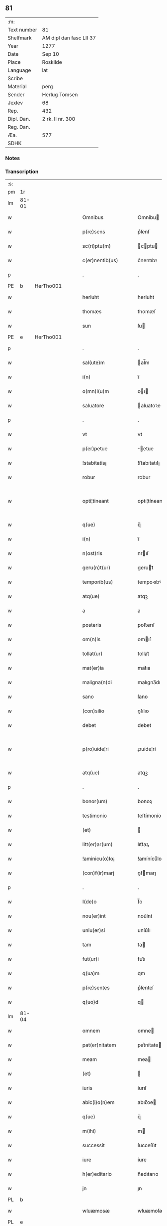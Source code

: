 ** 81
| :m:         |                         |
| Text number | 81                      |
| Shelfmark   | AM dipl dan fasc LII 37 |
| Year        | 1277                    |
| Date        | Sep 10                  |
| Place       | Roskilde                |
| Language    | lat                     |
| Scribe      |                         |
| Material    | perg                    |
| Sender      | Herlug Tomsen           |
| Jexlev      | 68                      |
| Rep.        | 432                     |
| Dipl. Dan.  | 2 rk. II nr. 300        |
| Reg. Dan.   |                         |
| Æa.         | 577                     |
| SDHK        |                         |

*** Notes


*** Transcription
| :s: |       |   |   |   |   |                    |                 |   |   |   |   |     |   |   |   |             |
| pm  | 1r    |   |   |   |   |                    |                 |   |   |   |   |     |   |   |   |             |
| lm  | 81-01 |   |   |   |   |                    |                 |   |   |   |   |     |   |   |   |             |
| w   |       |   |   |   |   | Omnibus            | Omníbu         |   |   |   |   | lat |   |   |   |       81-01 |
| w   |       |   |   |   |   | p(re)sens          | p͛ſenſ           |   |   |   |   | lat |   |   |   |       81-01 |
| w   |       |   |   |   |   | sc(ri)ptu(m)       | cptu         |   |   |   |   | lat |   |   |   |       81-01 |
| w   |       |   |   |   |   | c(er)nentib(us)    | c͛nentıbꝰ        |   |   |   |   | lat |   |   |   |       81-01 |
| p   |       |   |   |   |   | .                  | .               |   |   |   |   | lat |   |   |   |       81-01 |
| PE  | b     | HerTho001  |   |   |   |                    |                 |   |   |   |   |     |   |   |   |             |
| w   |       |   |   |   |   | herluht            | herluht         |   |   |   |   | lat |   |   |   |       81-01 |
| w   |       |   |   |   |   | thomæs             | thomæſ          |   |   |   |   | lat |   |   |   |       81-01 |
| w   |       |   |   |   |   | sun                | ſu             |   |   |   |   | lat |   |   |   |       81-01 |
| PE  | e     | HerTho001  |   |   |   |                    |                 |   |   |   |   |     |   |   |   |             |
| p   |       |   |   |   |   | .                  | .               |   |   |   |   | lat |   |   |   |       81-01 |
| w   |       |   |   |   |   | sal(ute)m          | al̅m            |   |   |   |   | lat |   |   |   |       81-01 |
| w   |       |   |   |   |   | i(n)               | ı̅               |   |   |   |   | lat |   |   |   |       81-01 |
| w   |       |   |   |   |   | o(mn)i(u)m         | oı            |   |   |   |   | lat |   |   |   |       81-01 |
| w   |       |   |   |   |   | saluatore          | aluatoꝛe       |   |   |   |   | lat |   |   |   |       81-01 |
| p   |       |   |   |   |   | .                  | .               |   |   |   |   | lat |   |   |   |       81-01 |
| w   |       |   |   |   |   | vt                 | vt              |   |   |   |   | lat |   |   |   |       81-01 |
| w   |       |   |   |   |   | p(er)petue         | ̲etue           |   |   |   |   | lat |   |   |   |       81-01 |
| w   |       |   |   |   |   | !stabitatis¡       | !ﬅabıtatıſ¡     |   |   |   |   | lat |   |   |   |       81-01 |
| w   |       |   |   |   |   | robur              | robur           |   |   |   |   | lat |   |   |   |       81-01 |
| w   |       |   |   |   |   | opti¦tineant       | optı¦tíneant    |   |   |   |   | lat |   |   |   | 81-01—81-02 |
| w   |       |   |   |   |   | q(ue)              | q̅               |   |   |   |   | lat |   |   |   |       81-02 |
| w   |       |   |   |   |   | i(n)               | ı̅               |   |   |   |   | lat |   |   |   |       81-02 |
| w   |       |   |   |   |   | n(ost)ris          | nrıſ           |   |   |   |   | lat |   |   |   |       81-02 |
| w   |       |   |   |   |   | geru(n)t(ur)       | gerut᷑          |   |   |   |   | lat |   |   |   |       81-02 |
| w   |       |   |   |   |   | temporib(us)       | tempoꝛıbꝰ       |   |   |   |   | lat |   |   |   |       81-02 |
| w   |       |   |   |   |   | atq(ue)            | atqꝫ            |   |   |   |   | lat |   |   |   |       81-02 |
| w   |       |   |   |   |   | a                  | a               |   |   |   |   | lat |   |   |   |       81-02 |
| w   |       |   |   |   |   | posteris           | poﬅerıſ         |   |   |   |   | lat |   |   |   |       81-02 |
| w   |       |   |   |   |   | om(n)is            | omıſ           |   |   |   |   | lat |   |   |   |       81-02 |
| w   |       |   |   |   |   | tollat(ur)         | tollat᷑          |   |   |   |   | lat |   |   |   |       81-02 |
| w   |       |   |   |   |   | mat(er)ia          | mat͛ıa           |   |   |   |   | lat |   |   |   |       81-02 |
| w   |       |   |   |   |   | maligna(n)di       | malıgna̅dı       |   |   |   |   | lat |   |   |   |       81-02 |
| w   |       |   |   |   |   | sano               | ſano            |   |   |   |   | lat |   |   |   |       81-02 |
| w   |       |   |   |   |   | (con)silio         | ꝯſılıo          |   |   |   |   | lat |   |   |   |       81-02 |
| w   |       |   |   |   |   | debet              | debet           |   |   |   |   | lat |   |   |   |       81-02 |
| w   |       |   |   |   |   | p(ro)uide¦ri       | ꝓuíde¦rí        |   |   |   |   | lat |   |   |   | 81-02—81-03 |
| w   |       |   |   |   |   | atq(ue)            | atqꝫ            |   |   |   |   | lat |   |   |   |       81-03 |
| p   |       |   |   |   |   | .                  | .               |   |   |   |   | lat |   |   |   |       81-03 |
| w   |       |   |   |   |   | bonor(um)          | bonoꝝ           |   |   |   |   | lat |   |   |   |       81-03 |
| w   |       |   |   |   |   | testimonio         | teﬅímonío       |   |   |   |   | lat |   |   |   |       81-03 |
| w   |       |   |   |   |   | (et)               |                |   |   |   |   | lat |   |   |   |       81-03 |
| w   |       |   |   |   |   | litt(er)ar(um)     | lıtt͛aꝝ          |   |   |   |   | lat |   |   |   |       81-03 |
| w   |       |   |   |   |   | !aminicu(o)lo¡     | !amínícuͦlo¡     |   |   |   |   | lat |   |   |   |       81-03 |
| w   |       |   |   |   |   | (con)f(ir)marj     | ꝯfmarȷ         |   |   |   |   | lat |   |   |   |       81-03 |
| p   |       |   |   |   |   | .                  | .               |   |   |   |   | lat |   |   |   |       81-03 |
| w   |       |   |   |   |   | I(de)o             | I̅o              |   |   |   |   | lat |   |   |   |       81-03 |
| w   |       |   |   |   |   | nou(er)int         | nou͛ínt          |   |   |   |   | lat |   |   |   |       81-03 |
| w   |       |   |   |   |   | uniu(er)si         | uníu͛ſı          |   |   |   |   | lat |   |   |   |       81-03 |
| w   |       |   |   |   |   | tam                | ta             |   |   |   |   | lat |   |   |   |       81-03 |
| w   |       |   |   |   |   | fut(ur)i           | fut᷑ı            |   |   |   |   | lat |   |   |   |       81-03 |
| w   |       |   |   |   |   | q(ua)m             | qᷓm              |   |   |   |   | lat |   |   |   |       81-03 |
| w   |       |   |   |   |   | p(re)sentes        | p͛ſenteſ         |   |   |   |   | lat |   |   |   |       81-03 |
| w   |       |   |   |   |   | q(uo)d             | q              |   |   |   |   | lat |   |   |   |       81-03 |
| lm  | 81-04 |   |   |   |   |                    |                 |   |   |   |   |     |   |   |   |             |
| w   |       |   |   |   |   | omnem              | omne           |   |   |   |   | lat |   |   |   |       81-04 |
| w   |       |   |   |   |   | pat(er)nitatem     | pat͛nítate      |   |   |   |   | lat |   |   |   |       81-04 |
| w   |       |   |   |   |   | meam               | mea            |   |   |   |   | lat |   |   |   |       81-04 |
| w   |       |   |   |   |   | (et)               |                |   |   |   |   | lat |   |   |   |       81-04 |
| w   |       |   |   |   |   | iuris              | íurıſ           |   |   |   |   | lat |   |   |   |       81-04 |
| w   |       |   |   |   |   | abic(i)o(n)em      | abıc̅oe         |   |   |   |   | lat |   |   |   |       81-04 |
| w   |       |   |   |   |   | q(ue)              | q̅               |   |   |   |   | lat |   |   |   |       81-04 |
| w   |       |   |   |   |   | m(ihi)             | m              |   |   |   |   | lat |   |   |   |       81-04 |
| w   |       |   |   |   |   | successit          | ſucceſſıt       |   |   |   |   | lat |   |   |   |       81-04 |
| w   |       |   |   |   |   | iure               | íure            |   |   |   |   | lat |   |   |   |       81-04 |
| w   |       |   |   |   |   | h(er)editario      | h͛edıtarıo       |   |   |   |   | lat |   |   |   |       81-04 |
| w   |       |   |   |   |   | jn                 | ȷn              |   |   |   |   | lat |   |   |   |       81-04 |
| PL  | b     |   |   |   |   |                    |                 |   |   |   |   |     |   |   |   |             |
| w   |       |   |   |   |   | wluæmosæ           | wluæmoſæ        |   |   |   |   | lat |   |   |   |       81-04 |
| PL  | e     |   |   |   |   |                    |                 |   |   |   |   |     |   |   |   |             |
| w   |       |   |   |   |   | sororibus          | ſoꝛoꝛıbu       |   |   |   |   | lat |   |   |   |       81-04 |
| lm  | 81-05 |   |   |   |   |                    |                 |   |   |   |   |     |   |   |   |             |
| w   |       |   |   |   |   | s(an)c(t)e         | c̅e             |   |   |   |   | lat |   |   |   |       81-05 |
| w   |       |   |   |   |   | clare              | clare           |   |   |   |   | lat |   |   |   |       81-05 |
| PL  | b     |   |   |   |   |                    |                 |   |   |   |   |     |   |   |   |             |
| w   |       |   |   |   |   | roschildis         | roſchıldıſ      |   |   |   |   | lat |   |   |   |       81-05 |
| PL  | e     |   |   |   |   |                    |                 |   |   |   |   |     |   |   |   |             |
| w   |       |   |   |   |   | cu(m)              | cu̅              |   |   |   |   | lat |   |   |   |       81-05 |
| w   |       |   |   |   |   | p(ri)uigna         | p͛uígna          |   |   |   |   | lat |   |   |   |       81-05 |
| w   |       |   |   |   |   | mea                | me             |   |   |   |   | lat |   |   |   |       81-05 |
| PE  | b     | BodBos001  |   |   |   |                    |                 |   |   |   |   |     |   |   |   |             |
| w   |       |   |   |   |   | botild             | botíld          |   |   |   |   | lat |   |   |   |       81-05 |
| PE  | e     | BodBos001  |   |   |   |                    |                 |   |   |   |   |     |   |   |   |             |
| w   |       |   |   |   |   | filia              | fılıa           |   |   |   |   | lat |   |   |   |       81-05 |
| w   |       |   |   |   |   | d(omi)nj           | dnȷ            |   |   |   |   | lat |   |   |   |       81-05 |
| PE  | b     | DnsBøs001  |   |   |   |                    |                 |   |   |   |   |     |   |   |   |             |
| w   |       |   |   |   |   | bøsi               | bøſı            |   |   |   |   | lat |   |   |   |       81-05 |
| PE  | e     | DnsBøs001  |   |   |   |                    |                 |   |   |   |   |     |   |   |   |             |
| w   |       |   |   |   |   | bone               | bone            |   |   |   |   | lat |   |   |   |       81-05 |
| w   |       |   |   |   |   | memorie            | memorıe         |   |   |   |   | lat |   |   |   |       81-05 |
| w   |       |   |   |   |   | dimiseram          | dímíſera       |   |   |   |   | lat |   |   |   |       81-05 |
| w   |       |   |   |   |   | lib(er)e           | lıb͛e            |   |   |   |   | lat |   |   |   |       81-05 |
| w   |       |   |   |   |   | !possidem¦dam¡     | !poſſıde¦da¡  |   |   |   |   | lat |   |   |   | 81-05—81-06 |
| p   |       |   |   |   |   | .                  | .               |   |   |   |   | lat |   |   |   |       81-06 |
| w   |       |   |   |   |   | Sic(ut)            | ıc            |   |   |   |   | lat |   |   |   |       81-06 |
| w   |       |   |   |   |   | i(n)               | ı̅               |   |   |   |   | lat |   |   |   |       81-06 |
| w   |       |   |   |   |   | placito            | placíto         |   |   |   |   | lat |   |   |   |       81-06 |
| PL  | b     |   |   |   |   |                    |                 |   |   |   |   |     |   |   |   |             |
| w   |       |   |   |   |   | rincstadis         | ríncﬅadıſ       |   |   |   |   | lat |   |   |   |       81-06 |
| PL  | e     |   |   |   |   |                    |                 |   |   |   |   |     |   |   |   |             |
| w   |       |   |   |   |   | coram              | coꝛa           |   |   |   |   | lat |   |   |   |       81-06 |
| w   |       |   |   |   |   | melioribus         | melıorıbu      |   |   |   |   | lat |   |   |   |       81-06 |
| w   |       |   |   |   |   | t(er)re            | t͛re             |   |   |   |   | lat |   |   |   |       81-06 |
| w   |       |   |   |   |   | scotau(er)am       | ſcotau͛a        |   |   |   |   | lat |   |   |   |       81-06 |
| p   |       |   |   |   |   | .                  | .               |   |   |   |   | lat |   |   |   |       81-06 |
| w   |       |   |   |   |   | Sorores            | oꝛoꝛeſ         |   |   |   |   | lat |   |   |   |       81-06 |
| w   |       |   |   |   |   | u(ero)             | uͦ               |   |   |   |   | lat |   |   |   |       81-06 |
| w   |       |   |   |   |   | i(n)               | ı̅               |   |   |   |   | lat |   |   |   |       81-06 |
| w   |       |   |   |   |   | recompensac(i)onem | recompenſac̅one |   |   |   |   | lat |   |   |   |       81-06 |
| lm  | 81-07 |   |   |   |   |                    |                 |   |   |   |   |     |   |   |   |             |
| w   |       |   |   |   |   | (con)dignam        | ꝯdıgna         |   |   |   |   | lat |   |   |   |       81-07 |
| w   |       |   |   |   |   | pat(ri)moniu(m)    | patmoníu̅       |   |   |   |   | lat |   |   |   |       81-07 |
| w   |       |   |   |   |   | dicte              | dıe            |   |   |   |   | lat |   |   |   |       81-07 |
| PE  | b     | BodBos001  |   |   |   |                    |                 |   |   |   |   |     |   |   |   |             |
| w   |       |   |   |   |   | botildis           | botıldı        |   |   |   |   | lat |   |   |   |       81-07 |
| PE  | e     | BodBos001  |   |   |   |                    |                 |   |   |   |   |     |   |   |   |             |
| w   |       |   |   |   |   | (et)               |                |   |   |   |   | lat |   |   |   |       81-07 |
| w   |       |   |   |   |   | mat(ri)moniu(m)    | matmoníu      |   |   |   |   | lat |   |   |   |       81-07 |
| w   |       |   |   |   |   | m(ihi)             |               |   |   |   |   | lat |   |   |   |       81-07 |
| w   |       |   |   |   |   | simili             | ſímílı          |   |   |   |   | lat |   |   |   |       81-07 |
| w   |       |   |   |   |   | m(odo)             | ͦ               |   |   |   |   | lat |   |   |   |       81-07 |
| w   |       |   |   |   |   | scotarj            | ſcotarȷ         |   |   |   |   | lat |   |   |   |       81-07 |
| w   |       |   |   |   |   | feceru(n)t         | feceru̅t         |   |   |   |   | lat |   |   |   |       81-07 |
| p   |       |   |   |   |   | .                  | .               |   |   |   |   | lat |   |   |   |       81-07 |
| w   |       |   |   |   |   | Jn                 | Jn              |   |   |   |   | lat |   |   |   |       81-07 |
| w   |       |   |   |   |   | cujus              | cuȷu           |   |   |   |   | lat |   |   |   |       81-07 |
| lm  | 81-08 |   |   |   |   |                    |                 |   |   |   |   |     |   |   |   |             |
| w   |       |   |   |   |   | rej                | reȷ             |   |   |   |   | lat |   |   |   |       81-08 |
| w   |       |   |   |   |   | testimoniu(m)      | teﬅímoníu      |   |   |   |   | lat |   |   |   |       81-08 |
| w   |       |   |   |   |   | p(re)sentem        | p͛ſente         |   |   |   |   | lat |   |   |   |       81-08 |
| w   |       |   |   |   |   | paginam            | pagína         |   |   |   |   | lat |   |   |   |       81-08 |
| w   |       |   |   |   |   | sigillis           | ıgıllı        |   |   |   |   | lat |   |   |   |       81-08 |
| w   |       |   |   |   |   | dominor(um)        | domínoꝝ         |   |   |   |   | lat |   |   |   |       81-08 |
| p   |       |   |   |   |   | .                  | .               |   |   |   |   | lat |   |   |   |       81-08 |
| w   |       |   |   |   |   | domicelli          | domícellı       |   |   |   |   | lat |   |   |   |       81-08 |
| PE  | b     | EriKnu001  |   |   |   |                    |                 |   |   |   |   |     |   |   |   |             |
| w   |       |   |   |   |   | Ericj              | rıcȷ           |   |   |   |   | lat |   |   |   |       81-08 |
| PE  | e     | EriKnu001  |   |   |   |                    |                 |   |   |   |   |     |   |   |   |             |
| p   |       |   |   |   |   | .                  | .               |   |   |   |   | lat |   |   |   |       81-08 |
| w   |       |   |   |   |   | domicelli          | domícellı       |   |   |   |   | lat |   |   |   |       81-08 |
| PE  | b     | JakNie002  |   |   |   |                    |                 |   |   |   |   |     |   |   |   |             |
| w   |       |   |   |   |   | Jacobj             | Jacobȷ          |   |   |   |   | lat |   |   |   |       81-08 |
| PE  | e     | JakNie002  |   |   |   |                    |                 |   |   |   |   |     |   |   |   |             |
| lm  | 81-09 |   |   |   |   |                    |                 |   |   |   |   |     |   |   |   |             |
| w   |       |   |   |   |   | d(omi)nj           | dn̅ȷ             |   |   |   |   | lat |   |   |   |       81-09 |
| PE  | b     | MorTho001  |   |   |   |                    |                 |   |   |   |   |     |   |   |   |             |
| w   |       |   |   |   |   | Martinj            | artínȷ         |   |   |   |   | lat |   |   |   |       81-09 |
| PE  | e     | MorTho001  |   |   |   |                    |                 |   |   |   |   |     |   |   |   |             |
| w   |       |   |   |   |   | fr(atr)is          | fr͛ı            |   |   |   |   | lat |   |   |   |       81-09 |
| w   |       |   |   |   |   | mej                | meȷ             |   |   |   |   | lat |   |   |   |       81-09 |
| w   |       |   |   |   |   | atq(ue)            | atqꝫ            |   |   |   |   | lat |   |   |   |       81-09 |
| w   |       |   |   |   |   | meo                | meo             |   |   |   |   | lat |   |   |   |       81-09 |
| w   |       |   |   |   |   | fecj               | fecȷ            |   |   |   |   | lat |   |   |   |       81-09 |
| w   |       |   |   |   |   | roborarj           | roborarȷ        |   |   |   |   | lat |   |   |   |       81-09 |
| w   |       |   |   |   |   | !nichilhomin(us)¡  | !ıchılhomíꝰ¡  |   |   |   |   | lat |   |   |   |       81-09 |
| w   |       |   |   |   |   | jn                 | ȷn              |   |   |   |   | lat |   |   |   |       81-09 |
| w   |       |   |   |   |   | no(m)i(n)e         | noıe           |   |   |   |   | lat |   |   |   |       81-09 |
| w   |       |   |   |   |   | ih(es)u            | ıhu            |   |   |   |   | lat |   |   |   |       81-09 |
| lm  | 81-10 |   |   |   |   |                    |                 |   |   |   |   |     |   |   |   |             |
| w   |       |   |   |   |   | (Christ)i          | xpı            |   |   |   |   | lat |   |   |   |       81-10 |
| w   |       |   |   |   |   | f(ir)mit(er)       | fmít͛           |   |   |   |   | lat |   |   |   |       81-10 |
| w   |       |   |   |   |   | i(n)hibendo        | ı̅hıbendo        |   |   |   |   | lat |   |   |   |       81-10 |
| w   |       |   |   |   |   | ne                 | ne              |   |   |   |   | lat |   |   |   |       81-10 |
| w   |       |   |   |   |   | aliq(ui)s          | alıq          |   |   |   |   | lat |   |   |   |       81-10 |
| w   |       |   |   |   |   | i(n)               | ı̅               |   |   |   |   | lat |   |   |   |       81-10 |
| w   |       |   |   |   |   | vita               | ỽıta            |   |   |   |   | lat |   |   |   |       81-10 |
| w   |       |   |   |   |   | mea                | mea             |   |   |   |   | lat |   |   |   |       81-10 |
| w   |       |   |   |   |   | v(e)l              | ỽl̅              |   |   |   |   | lat |   |   |   |       81-10 |
| w   |       |   |   |   |   | post               | poﬅ             |   |   |   |   | lat |   |   |   |       81-10 |
| w   |       |   |   |   |   | mortem             | moꝛte          |   |   |   |   | lat |   |   |   |       81-10 |
| w   |       |   |   |   |   | mea(m)             | mea            |   |   |   |   | lat |   |   |   |       81-10 |
| w   |       |   |   |   |   | s(upe)r            | ſ͛r              |   |   |   |   | lat |   |   |   |       81-10 |
| w   |       |   |   |   |   | dimissionem        | dímíſſıone     |   |   |   |   | lat |   |   |   |       81-10 |
| w   |       |   |   |   |   | meam               | mea            |   |   |   |   | lat |   |   |   |       81-10 |
| lm  | 81-11 |   |   |   |   |                    |                 |   |   |   |   |     |   |   |   |             |
| w   |       |   |   |   |   | p(re)dictas        | p͛dıaſ          |   |   |   |   | lat |   |   |   |       81-11 |
| w   |       |   |   |   |   | sorores            | oꝛoꝛe         |   |   |   |   | lat |   |   |   |       81-11 |
| w   |       |   |   |   |   | ullo               | ullo            |   |   |   |   | lat |   |   |   |       81-11 |
| w   |       |   |   |   |   | m(odo)             | ͦ               |   |   |   |   | lat |   |   |   |       81-11 |
| w   |       |   |   |   |   | p(re)sumat         | p͛ſumat          |   |   |   |   | lat |   |   |   |       81-11 |
| w   |       |   |   |   |   | molestare          | moleﬅare        |   |   |   |   | lat |   |   |   |       81-11 |
| p   |       |   |   |   |   | .                  | .               |   |   |   |   | lat |   |   |   |       81-11 |
| w   |       |   |   |   |   | Datum              | Datu           |   |   |   |   | lat |   |   |   |       81-11 |
| PL  | b     |   |   |   |   |                    |                 |   |   |   |   |     |   |   |   |             |
| w   |       |   |   |   |   | roschildis         | roſchıldıſ      |   |   |   |   | lat |   |   |   |       81-11 |
| PL  | e     |   |   |   |   |                    |                 |   |   |   |   |     |   |   |   |             |
| p   |       |   |   |   |   | .                  | .               |   |   |   |   | lat |   |   |   |       81-11 |
| w   |       |   |   |   |   | anno               | nno            |   |   |   |   | lat |   |   |   |       81-11 |
| w   |       |   |   |   |   | D(omi)nj           | !Dnȷ¡           |   |   |   |   | lat |   |   |   |       81-11 |
| p   |       |   |   |   |   | .                  | .               |   |   |   |   | lat |   |   |   |       81-11 |
| n   |       |   |   |   |   | m                  |                |   |   |   |   | lat |   |   |   |       81-11 |
| p   |       |   |   |   |   | .                  | .               |   |   |   |   | lat |   |   |   |       81-11 |
| lm  | 81-12 |   |   |   |   |                    |                 |   |   |   |   |     |   |   |   |             |
| n   |       |   |   |   |   | CC                 | CC              |   |   |   |   | lat |   |   |   |       81-12 |
| p   |       |   |   |   |   | .                  | .               |   |   |   |   | lat |   |   |   |       81-12 |
| n   |       |   |   |   |   | Lxx                | Lxx             |   |   |   |   | lat |   |   |   |       81-12 |
| p   |       |   |   |   |   | .                  | .               |   |   |   |   | lat |   |   |   |       81-12 |
| n   |       |   |   |   |   | vij                | ỽıȷ             |   |   |   |   | lat |   |   |   |       81-12 |
| p   |       |   |   |   |   | .                  | .               |   |   |   |   | lat |   |   |   |       81-12 |
| n   |       |   |   |   |   | iiijͭͦ               | ıııȷͭͦ            |   |   |   |   | lat |   |   |   |       81-12 |
| p   |       |   |   |   |   | .                  | .               |   |   |   |   | lat |   |   |   |       81-12 |
| w   |       |   |   |   |   | Jdus               | Jdu            |   |   |   |   | lat |   |   |   |       81-12 |
| w   |       |   |   |   |   | septembris         | eptembrı      |   |   |   |   | lat |   |   |   |       81-12 |
| p   |       |   |   |   |   | .                  | .               |   |   |   |   | lat |   |   |   |       81-12 |
| :e: |       |   |   |   |   |                    |                 |   |   |   |   |     |   |   |   |             |
